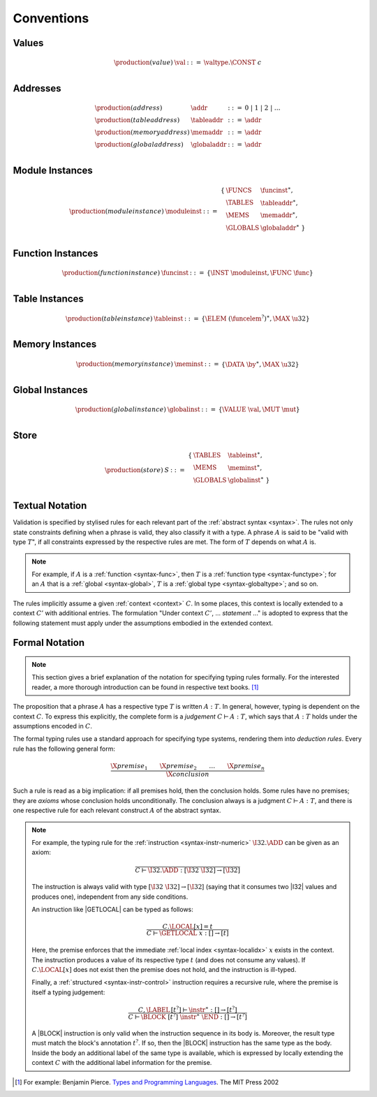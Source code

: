 .. index:: ! execution

Conventions
-----------

Values
~~~~~~

.. math::
   \begin{array}{llll}
   \production{(value)} & \val &::=&
     \valtype.\CONST~c \\
   \end{array}


.. _syntax-addr:
.. _syntax-tableaddr:
.. _syntax-memaddr:
.. _syntax-globaladdr:
.. index:: ! address

Addresses
~~~~~~~~~

.. math::
   \begin{array}{llll}
   \production{(address)} & \addr &::=&
     0 ~|~ 1 ~|~ 2 ~|~ \dots \\
   \production{(table address)} & \tableaddr &::=&
     \addr \\
   \production{(memory address)} & \memaddr &::=&
     \addr \\
   \production{(global address)} & \globaladdr &::=&
     \addr \\
   \end{array}


.. _syntax-moduleinst:
.. index:: ! instance

Module Instances
~~~~~~~~~~~~~~~~

.. math::
   \begin{array}{llll}
   \production{(module instance)} & \moduleinst &::=&
     \begin{array}[t]{l@{~}ll}
     \{ & \FUNCS & \funcinst^\ast, \\
        & \TABLES & \tableaddr^\ast, \\
        & \MEMS & \memaddr^\ast, \\
        & \GLOBALS & \globaladdr^\ast ~\} \\
     \end{array}
   \end{array}


.. _syntax-funcinst:
.. index:: ! table instance

Function Instances
~~~~~~~~~~~~~~~~~~

.. math::
   \begin{array}{llll}
   \production{(function instance)} & \funcinst &::=&
     \{ \INST~\moduleinst, \FUNC~\func \} \\
   \end{array}


.. _syntax-tableinst:
.. _syntax-funcelem:
.. index:: ! table instance

Table Instances
~~~~~~~~~~~~~~~

.. math::
   \begin{array}{llll}
   \production{(table instance)} & \tableinst &::=&
     \{ \ELEM~(\funcelem^?)^\ast, \MAX~\u32 \} \\
   \end{array}


.. _syntax-meminst:
.. index:: ! memory instance

Memory Instances
~~~~~~~~~~~~~~~~

.. math::
   \begin{array}{llll}
   \production{(memory instance)} & \meminst &::=&
     \{ \DATA~\by^\ast, \MAX~\u32 \} \\
   \end{array}


.. _syntax-tableinst:
.. _syntax-funcelem:
.. index:: ! table instance

Global Instances
~~~~~~~~~~~~~~~~

.. math::
   \begin{array}{llll}
   \production{(global instance)} & \globalinst &::=&
     \{ \VALUE~\val, \MUT~\mut \} \\
   \end{array}


.. _store:
.. _syntax-store:
.. _syntax-tableinst:
.. _syntax-meminst:
.. _syntax-globalinst:
.. index:: ! store

Store
~~~~~

.. math::
   \begin{array}{llll}
   \production{(store)} & S &::=&
     \begin{array}[t]{l@{~}ll}
     \{ & \TABLES & \tableinst^\ast, \\
        & \MEMS & \meminst^\ast, \\
        & \GLOBALS & \globalinst^\ast ~\} \\
     \end{array}
   \end{array}


Textual Notation
~~~~~~~~~~~~~~~~

Validation is specified by stylised rules for each relevant part of the :ref:`abstract syntax <syntax>`.
The rules not only state constraints defining when a phrase is valid,
they also classify it with a type.
A phrase :math:`A` is said to be "valid with type :math:`T`",
if all constraints expressed by the respective rules are met.
The form of :math:`T` depends on what :math:`A` is.

.. note::
   For example, if :math:`A` is a :ref:`function <syntax-func>`,
   then  :math:`T` is a :ref:`function type <syntax-functype>`;
   for an :math:`A` that is a :ref:`global <syntax-global>`,
   :math:`T` is a :ref:`global type <syntax-globaltype>`;
   and so on.

The rules implicitly assume a given :ref:`context <context>` :math:`C`.
In some places, this context is locally extended to a context :math:`C'` with additional entries.
The formulation "Under context :math:`C'`, ... *statement* ..." is adopted to express that the following statement must apply under the assumptions embodied in the extended context.


Formal Notation
~~~~~~~~~~~~~~~

.. note::
   This section gives a brief explanation of the notation for specifying typing rules formally.
   For the interested reader, a more thorough introduction can be found in respective text books. [#tapl]_

The proposition that a phrase :math:`A` has a respective type :math:`T` is written :math:`A : T`.
In general, however, typing is dependent on the context :math:`C`.
To express this explicitly, the complete form is a *judgement* :math:`C \vdash A : T`,
which says that :math:`A : T` holds under the assumptions encoded in :math:`C`.

The formal typing rules use a standard approach for specifying type systems, rendering them into *deduction rules*.
Every rule has the following general form:

.. math::
   \frac{
     \X{premise}_1 \qquad \X{premise}_2 \qquad \dots \qquad \X{premise}_n
   }{
     \X{conclusion}
   }

Such a rule is read as a big implication: if all premises hold, then the conclusion holds.
Some rules have no premises; they are *axioms* whose conclusion holds unconditionally.
The conclusion always is a judgment :math:`C \vdash A : T`,
and there is one respective rule for each relevant construct :math:`A` of the abstract syntax.

.. note::
   For example, the typing rule for the :ref:`instruction <syntax-instr-numeric>` :math:`\I32.\ADD` can be given as an axiom:

   .. math::
      \frac{
      }{
        C \vdash \I32.\ADD : [\I32~\I32] \to [\I32]
      }

   The instruction is always valid with type :math:`[\I32~\I32] \to [\I32`]
   (saying that it consumes two |I32| values and produces one),
   independent from any side conditions.

   An instruction like |GETLOCAL| can be typed as follows:

   .. math::
      \frac{
        C.\LOCAL[x] = t
      }{
        C \vdash \GETLOCAL~x : [] \to [t]
      }

   Here, the premise enforces that the immediate :ref:`local index <syntax-localidx>` :math:`x` exists in the context.
   The instruction produces a value of its respective type :math:`t`
   (and does not consume any values).
   If :math:`C.\LOCAL[x]` does not exist then the premise does not hold,
   and the instruction is ill-typed.

   Finally, a :ref:`structured <syntax-instr-control>` instruction requires
   a recursive rule, where the premise is itself a typing judgement:

   .. math::
      \frac{
        C,\LABEL\,[t^?] \vdash \instr^\ast : [] \to [t^?]
      }{
        C \vdash \BLOCK~[t^?]~\instr^\ast~\END : [] \to [t^?]
      }

   A |BLOCK| instruction is only valid when the instruction sequence in its body is.
   Moreover, the result type must match the block's annotation :math:`t^?`.
   If so, then the |BLOCK| instruction has the same type as the body.
   Inside the body an additional label of the same type is available,
   which is expressed by locally extending the context :math:`C` with the additional label information for the premise.


.. [#tapl]
   For example: Benjamin Pierce. `Types and Programming Languages <https://www.cis.upenn.edu/~bcpierce/tapl/>`_. The MIT Press 2002
